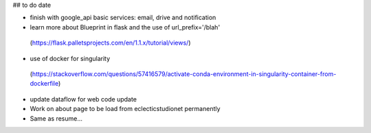 ## to do date

- finish with google_api basic services:  email, drive and notification
- learn more about Blueprint in flask and the use of  url_prefix='/blah'
 (https://flask.palletsprojects.com/en/1.1.x/tutorial/views/)
- use of docker for singularity
 (https://stackoverflow.com/questions/57416579/activate-conda-environment-in-singularity-container-from-dockerfile)
- update dataflow for web code update


- Work on about page to be load from eclecticstudionet permanently
- Same as resume...



